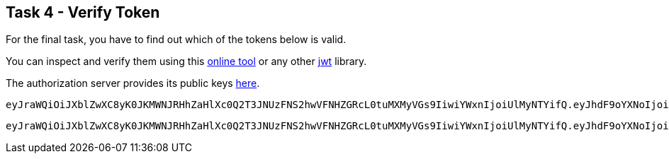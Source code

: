 == Task 4 - Verify Token

For the final task, you have to find out which of the tokens below is valid.

You can inspect and verify them using this https://jwt.io/#encoded-jwt[online tool]
or any other https://jwt.io/[jwt] library.

The authorization server provides its public keys
https://cognito-idp.eu-central-1.amazonaws.com/eu-central-1_f5eXsSJfs/.well-known/jwks.json[here].


 eyJraWQiOiJXblZwXC8yK0JKMWNJRHhZaHlXc0Q2T3JNUzFNS2hwVFNHZGRcL0tuMXMyVGs9IiwiYWxnIjoiUlMyNTYifQ.eyJhdF9oYXNoIjoiU1ktYmQxVGRPNDVxSnJoYk5kUzBLdyIsInN1YiI6Ijk2ZDRjODI3LTk0NzAtNGNlNi1hZjcyLWI4MzRkZWEwMDM1YyIsImF1ZCI6IjNjYW41M3RoM3RsbXNuaGNuMWJ1amkzMGk4IiwiZXZlbnRfaWQiOiI5ZTE0YWQ0MS00YjUxLTExZTktYjI0Yi0xMzQ1YjVkYzQwM2IiLCJ0b2tlbl91c2UiOiJpZCIsImF1dGhfdGltZSI6MTU1MzExNDk1MywiaXNzIjoiaHR0cHM6XC9cL2NvZ25pdG8taWRwLmV1LWNlbnRyYWwtMS5hbWF6b25hd3MuY29tXC9ldS1jZW50cmFsLTFfZjVlWHNTSmZzIiwiY29nbml0bzp1c2VybmFtZSI6ImJhem9va2EiLCJleHAiOjE1NTMxMTg1NTMsImlhdCI6MTU1MzExNDk1M30.I5yU2Grl_UvklNdeU2sRGqleFEGaVwulEh-rqHN1wVoNgNUMp6Lbt4_kOdeSVeRXNQTEEp69sDKHjrhOUYlDIQJoC1_g-_aga6EJT214RgAUj7uOaPkl4cStFgJ8NHjNknyvKo3v2sQOUo9AIiR0GBnFzsWxNu4C2Q8Hftnc030GcImopJPyUH6SQq-JmAJY5LGxToI5NL3rQKLuj1Tvuk6Fguz829GvVDKDKzv1PStomgUU2oO1A_B5A_olM82QcOK2cUZrYjUAmtGrnjMgXSUEpOmBPpH8sYSU7HnKPHKYoX_0qGfOFx6ZA2_fe2EG4dSnyASZbUuOSebzKY-3YQ

 eyJraWQiOiJXblZwXC8yK0JKMWNJRHhZaHlXc0Q2T3JNUzFNS2hwVFNHZGRcL0tuMXMyVGs9IiwiYWxnIjoiUlMyNTYifQ.eyJhdF9oYXNoIjoiU1ktYmQxVGRPNDVxSnJoYk5kUzBLdyIsInN1YiI6Ijk2ZDRjODI3LTk0NzAtNGNlNi1hZjcyLWI4MzRkZWEwMDM1YyIsImF1ZCI6IjNjYW41M3RoM3RsbXNuaGNuMWJ1amkzMGk4IiwiZXZlbnRfaWQiOiI5ZTE0YWQ0MS00YjUxLTExZTktYjI0Yi0xMzQ1YjVkYzQwM2IiLCJ0b2tlbl91c2UiOiJpZCIsImF1dGhfdGltZSI6MTU1MzExNDk1MywiaXNzIjoiaHR0cHM6XC9cL2NvZ25pdG8taWRwLmV1LWNlbnRyYWwtMS5hbWF6b25hd3MuY29tXC9ldS1jZW50cmFsLTFfZjVlWHNTSmZzIiwiY29nbml0bzp1c2VybmFtZSI6ImJhemluZ2EiLCJleHAiOjE1NTMxMTg1NTMsImlhdCI6MTU1MzExNDk1M30.I5yU2Grl_UvklNdeU2sRGqleFEGaVwulEh-rqHN1wVoNgNUMp6Lbt4_kOdeSVeRXNQTEEp69sDKHjrhOUYlDIQJoC1_g-_aga6EJT214RgAUj7uOaPkl4cStFgJ8NHjNknyvKo3v2sQOUo9AIiR0GBnFzsWxNu4C2Q8Hftnc030GcImopJPyUH6SQq-JmAJY5LGxToI5NL3rQKLuj1Tvuk6Fguz829GvVDKDKzv1PStomgUU2oO1A_B5A_olM82QcOK2cUZrYjUAmtGrnjMgXSUEpOmBPpH8sYSU7HnKPHKYoX_0qGfOFx6ZA2_fe2EG4dSnyASZbUuOSebzKY-3YQ

